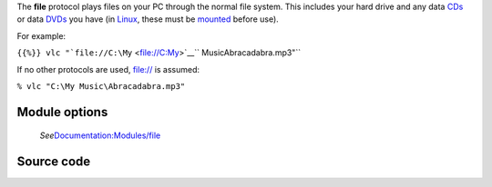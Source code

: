 .. raw:: mediawiki

   {{protocol|file}}

The **file** protocol plays files on your PC through the normal file system. This includes your hard drive and any data `CDs <CD>`__ or data `DVDs <DVD>`__ you have (in `Linux <Linux>`__, these must be `mounted <wikipedia:Mount_(computing)>`__ before use).

For example:

``{{%}} vlc "``\ ```file://C:\My`` <file://C:\My>`__\ `` Music\Abracadabra.mp3"``

If no other protocols are used, file:// is assumed:

``% vlc "C:\My Music\Abracadabra.mp3"``

Module options
--------------

   *See*\ `Documentation:Modules/file <Documentation:Modules/file>`__

Source code
-----------

.. raw:: mediawiki

   {{file|modules/access/file.c|access module}}
